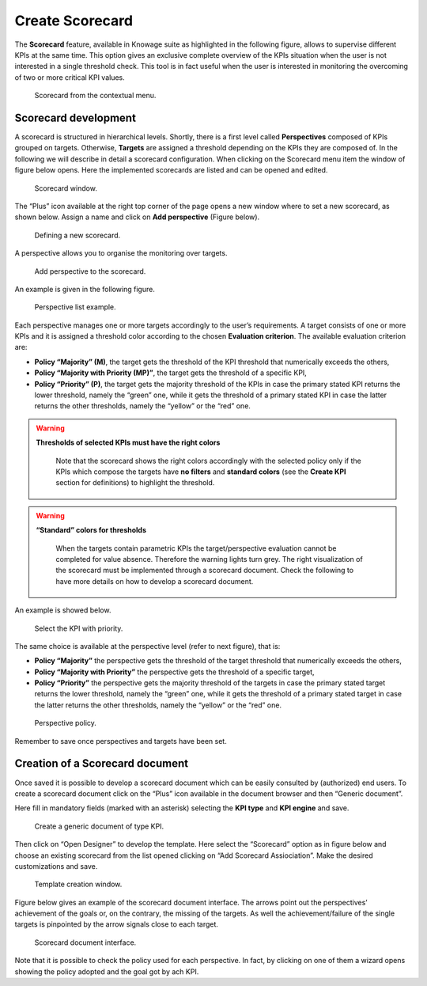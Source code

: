 Create Scorecard
########################################################################################################################

The **Scorecard** feature, available in Knowage suite as highlighted in the following figure, allows to supervise different KPIs at the same time. This option gives an exclusive complete overview of the KPIs situation when the user is not interested in a single threshold check. This tool is in fact useful when the user is interested in monitoring the overcoming of two or more critical KPI values.

.. _scorcardforthecontmenu:
.. figure:: media/image161.png

    Scorecard from the contextual menu.

Scorecard development
------------------------------------------------------------------------------------------------------------------------

A scorecard is structured in hierarchical levels. Shortly, there is a first level called **Perspectives** composed of KPIs grouped on targets. Otherwise, **Targets** are assigned a threshold depending on the KPIs they are composed of. In the following we will describe in detail a scorecard configuration. When clicking on the Scorecard menu item the window of figure below opens. Here the implemented scorecards are listed and can be opened and edited.

.. _scorcardwindow:
.. figure:: media/image162.png

    Scorecard window.

The “Plus” icon available at the right top corner of the page opens a new window where to set a new scorecard, as shown below. Assign a name and click on **Add perspective** (Figure below).

.. figure:: media/image163.png

   Defining a new scorecard.

A perspective allows you to organise the monitoring over targets. 

.. figure:: media/image164.png

    Add perspective to the scorecard.

An example is given in the following figure.

.. _perspectlistexample:
.. figure:: media/image165.png

    Perspective list example.

Each perspective manages one or more targets accordingly to the user’s requirements. A target consists of one or more KPIs and it is assigned a threshold color according to the chosen **Evaluation criterion**. The available evaluation criterion are:

-  **Policy “Majority” (M)**, the target gets the threshold of the KPI threshold that numerically exceeds the others,
-  **Policy “Majority with Priority (MP)”**, the target gets the threshold of a specific KPI,
-  **Policy “Priority” (P)**, the target gets the majority threshold of the KPIs in case the primary stated KPI returns the lower threshold, namely the “green” one, while it gets the threshold of a primary stated KPI in case the latter returns the other thresholds, namely the “yellow” or the “red” one.

.. warning::
    **Thresholds of selected KPIs must have the right colors**
       
       Note that the scorecard shows the right colors accordingly with the selected policy only if the KPIs which compose the targets have **no filters** and **standard colors** (see the **Create KPI** section for definitions) to highlight the threshold.

.. warning:: 
    **“Standard” colors for thresholds**
       
       When the targets contain parametric KPIs the target/perspective evaluation cannot be completed for value absence. Therefore the warning lights turn grey. The right visualization of the scorecard must be implemented through a scorecard document. Check the following to have more details on how to develop a scorecard document.

An example is showed below.

.. figure:: media/image166.png

    Select the KPI with priority.

The same choice is available at the perspective level (refer to next figure), that is:

-  **Policy “Majority”** the perspective gets the threshold of the target threshold that numerically exceeds the others,
-  **Policy “Majority with Priority”** the perspective gets the threshold of a specific target,
-  **Policy “Priority”** the perspective gets the majority threshold of the targets in case the primary stated target returns the lower    threshold, namely the “green” one, while it gets the threshold of a primary stated target in case the latter returns the other thresholds, namely the “yellow” or the “red” one.

.. _prespectpolicy:
.. figure:: media/image167.png

    Perspective policy.

Remember to save once perspectives and targets have been set.

Creation of a Scorecard document
------------------------------------------------------------------------------------------------------------------------

Once saved it is possible to develop a scorecard document which can be easily consulted by (authorized) end users. To create a scorecard document click on the “Plus” icon available in the document browser and then “Generic document”. 

Here fill in mandatory fields (marked with an asterisk) selecting the **KPI type** and **KPI engine** and save. 

.. figure:: media/image168.png

    Create a generic document of type KPI.

Then click on “Open Designer” to develop the template. Here select the “Scorecard” option as in figure below and choose an existing scorecard from the list opened clicking on “Add Scorecard Assiociation”. Make the desired customizations and save.

.. figure:: media/image169.png

    Template creation window.

Figure below gives an example of the scorecard document interface. The arrows point out the perspectives’ achievement of the goals or, on the contrary, the missing of the targets. As well the achievement/failure of the single targets is pinpointed by the arrow signals close to each target.

.. figure:: media/image170.png

    Scorecard document interface.

Note that it is possible to check the policy used for each perspective. In fact, by clicking on one of them a wizard opens showing the policy adopted and the goal got by ach KPI.

   
